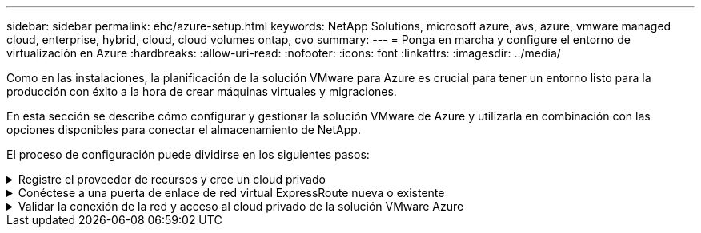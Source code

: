 ---
sidebar: sidebar 
permalink: ehc/azure-setup.html 
keywords: NetApp Solutions, microsoft azure, avs, azure, vmware managed cloud, enterprise, hybrid, cloud, cloud volumes ontap, cvo 
summary:  
---
= Ponga en marcha y configure el entorno de virtualización en Azure
:hardbreaks:
:allow-uri-read: 
:nofooter: 
:icons: font
:linkattrs: 
:imagesdir: ../media/


[role="lead"]
Como en las instalaciones, la planificación de la solución VMware para Azure es crucial para tener un entorno listo para la producción con éxito a la hora de crear máquinas virtuales y migraciones.

En esta sección se describe cómo configurar y gestionar la solución VMware de Azure y utilizarla en combinación con las opciones disponibles para conectar el almacenamiento de NetApp.

El proceso de configuración puede dividirse en los siguientes pasos:

.Registre el proveedor de recursos y cree un cloud privado
[%collapsible]
====
Para usar la solución VMware de Azure, registre primero el proveedor de recursos dentro de la suscripción identificada:

. Inicie sesión en el portal de Azure.
. En el menú del portal de Azure, seleccione todos los servicios.
. En el cuadro de diálogo todos los servicios, introduzca la suscripción y, a continuación, seleccione Suscripciones.
. Para verlo, seleccione la suscripción en la lista de suscripciones.
. Seleccione proveedores de recursos e introduzca Microsoft.AVS en la búsqueda.
. Si el proveedor de recursos no está registrado, seleccione Register.
+
image::avs-register-create-pc-1.png[avs register create pc 1]

+
image::avs-register-create-pc-2.png[avs register create pc 2]

. Una vez registrado el proveedor de recursos, cree un cloud privado de Azure VMware Solution mediante el portal de Azure.
. Inicie sesión en el portal de Azure.
. Seleccione Crear un nuevo recurso.
. En el cuadro de texto Buscar en el mercado, introduzca la solución VMware para Azure y selecciónela de los resultados.
. En la página Azure VMware Solution, seleccione Create.
. En la ficha conceptos básicos, introduzca los valores en los campos y seleccione revisar + Crear.


Notas:

* Para un inicio rápido, reúna la información necesaria durante la fase de planificación.
* Seleccione un grupo de recursos existente o cree un nuevo grupo de recursos para el cloud privado. Un grupo de recursos es un contenedor lógico en el que se implementan y gestionan los recursos de Azure.
* Asegúrese de que la dirección CIDR sea única y no se superponga con otras redes virtuales de Azure o en las instalaciones. CIDR representa la red de gestión de nube privada y se utiliza para los servicios de gestión de clúster, como vCenter Server y NSX-T Manager. NetApp recomienda utilizar el espacio de direcciones /22. En este ejemplo, se utiliza 10.21.0.0/22.


image::avs-register-create-pc-3.png[avs register create pc 3]

El proceso de aprovisionamiento dura entre 4 y 5 horas, aproximadamente. Una vez completado el proceso, compruebe que la implementación se realizó correctamente accediendo a la nube privada desde el portal de Azure. Se muestra el estado correcto cuando se completa la implementación.

Un cloud privado de una solución VMware Azure requiere una red virtual de Azure. Como la solución VMware Azure no es compatible con vCenter en las instalaciones, se requieren pasos adicionales para integrarse con un entorno local existente. También es necesario configurar un circuito ExpressRoute y una puerta de enlace de red virtual. Mientras se espera a que finalice el aprovisionamiento del clúster, cree una red virtual nueva o utilice una existente para conectarse a la solución VMware Azure.

image::avs-register-create-pc-4.png[avs register create pc 4]

====
.Conéctese a una puerta de enlace de red virtual ExpressRoute nueva o existente
[%collapsible]
====
Para crear una nueva red virtual de Azure (vnet), seleccione la pestaña Azure vnet Connect. Como alternativa, puede crear una manualmente desde el portal de Azure mediante el asistente Create Virtual Network:

. Acceda a Azure VMware Solution Private Cloud y acceda a Connectivity en la opción Manage.
. Seleccione Azure vnet Connect.
. Para crear un nuevo vnet, seleccione la opción Crear nuevo.
+
Esta función permite conectar una vnet al cloud privado de la solución VMware para Azure. Vnet permite la comunicación entre cargas de trabajo en esta red virtual mediante la creación automática de los componentes necesarios (por ejemplo, buzón de entrada, servicios compartidos como Azure NetApp Files y Cloud Volume ONTAP) al cloud privado creado en la solución Azure VMware sobre ExpressRoute.

+
*Nota:* el espacio de dirección vnet no debe superponerse con la nube privada CIDR.

+
image::azure-connect-gateway-1.png[puerta de enlace azure connect 1]

. Proporcione o actualice la información del nuevo vnet y seleccione Aceptar.


image::azure-connect-gateway-2.png[puerta de enlace azure connect 2]

El vnet con el intervalo de direcciones y la subred de puerta de enlace proporcionados se crea en la suscripción designada y el grupo de recursos.


NOTE: Si crea un vnet manualmente, cree un gateway de red virtual con el SKU y ExpressRoute adecuados como tipo de gateway. Una vez completada la puesta en marcha, conecte la conexión de ExpressRoute a la puerta de enlace de red virtual que contiene el cloud privado de la solución VMware de Azure mediante la clave de autorización. Para obtener más información, consulte link:https://docs.microsoft.com/en-us/azure/azure-vmware/tutorial-configure-networking#create-a-vnet-manually["Configure las redes para su cloud privado de VMware en Azure"].

====
.Validar la conexión de la red y acceso al cloud privado de la solución VMware Azure
[%collapsible]
====
La solución para VMware Azure no le permite gestionar un cloud privado con VMware vCenter en las instalaciones. En su lugar, se requiere el host de salto para conectarse a la instancia de Azure VMware Solution vCenter. Cree un host de salto en el grupo de recursos designado e inicie sesión en Azure VMware Solution vCenter. Este host de saltos debe ser una máquina virtual de Windows en la misma red virtual que se creó para tener conectividad y debe proporcionar acceso tanto a vCenter como a NSX Manager.

image::azure-validate-network-1.png[azure valide la red 1]

Después de aprovisionar la máquina virtual, utilice la opción Connect para acceder a RDP.

image::azure-validate-network-2.png[azure valide la red 2]

Inicie sesión en vCenter desde esta máquina virtual de host de salto recién creada mediante el usuario administrador de la nube . Para acceder a las credenciales, vaya al portal de Azure y vaya a Identity (en la opción Manage dentro de la nube privada). Desde aquí, se pueden copiar las URL y las credenciales de usuario del cloud privado vCenter y NSX-T Manager.

image::azure-validate-network-3.png[azure valide la red 3]

En la máquina virtual Windows, abra un explorador y desplácese hasta la URL del cliente web de vCenter (`"https://10.21.0.2/"`) y utilice el nombre de usuario admin como *cloudadmin@vsphere.local* y pegue la contraseña copiada. De igual modo, también es posible acceder al administrador de NSX-T mediante la URL del cliente web (`"https://10.21.0.3/"`) y utilice el nombre de usuario admin y pegue la contraseña copiada para crear nuevos segmentos o modificar las puertas de enlace de nivel existentes.


NOTE: Las URL del cliente web son diferentes para cada SDDC aprovisionado.

image::azure-validate-network-4.png[azure valide la red 4]

image::azure-validate-network-5.png[azure valide la red 5]

Ahora se pone en marcha y configura el SDDC de la solución para Azure VMware. Aproveche ExpressRoute Global REACH para conectar el entorno local al cloud privado de la solución VMware para Azure. Para obtener más información, consulte link:https://docs.microsoft.com/en-us/azure/azure-vmware/tutorial-expressroute-global-reach-private-cloud["Configurar de forma conjunta los entornos locales en la solución Azure VMware"].

====